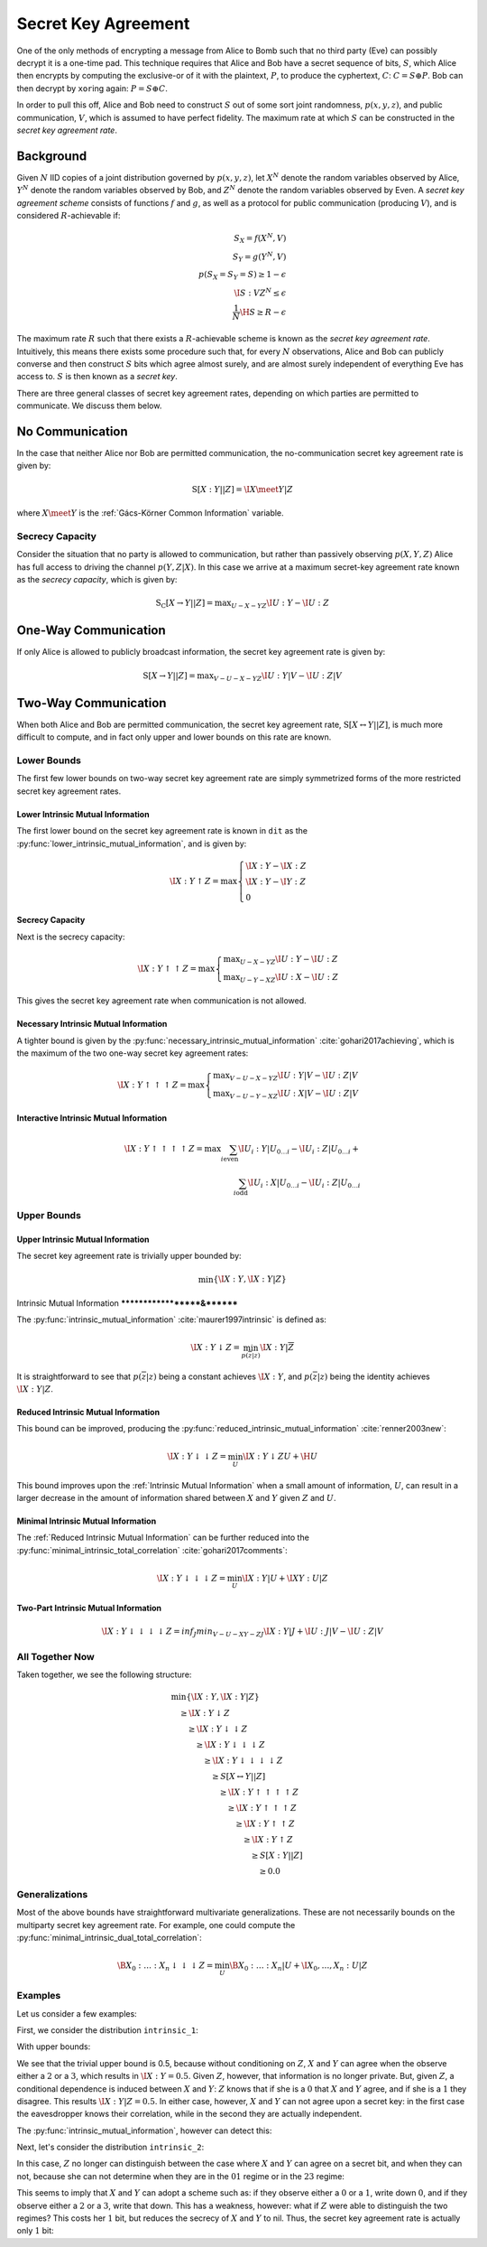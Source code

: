 .. secret_keys.rst
.. py:module:: dit.multivariate.secret_key_agreement

********************
Secret Key Agreement
********************

One of the only methods of encrypting a message from Alice to Bomb such that no third party (Eve) can possibly decrypt it is a one-time pad.
This technique requires that Alice and Bob have a secret sequence of bits, :math:`S`, which Alice then encrypts by computing the exclusive-or of it with the plaintext, :math:`P`, to produce the cyphertext, :math:`C`: :math:`C = S \oplus P`.
Bob can then decrypt by ``xor``\ ing again: :math:`P = S \oplus C`.

In order to pull this off, Alice and Bob need to construct :math:`S` out of some sort joint randomness, :math:`p(x, y, z)`, and public communication, :math:`V`, which is assumed to have perfect fidelity.
The maximum rate at which :math:`S` can be constructed in the *secret key agreement rate*.

Background
==========

Given :math:`N` IID copies of a joint distribution governed by :math:`p(x, y, z)`, let :math:`X^N` denote the random variables observed by Alice, :math:`Y^N` denote the random variables observed by Bob, and :math:`Z^N` denote the random variables observed by Even.
A *secret key agreement scheme* consists of functions :math:`f` and :math:`g`, as well as a protocol for public communication (producing :math:`V`), and is considered :math:`R`-achievable if:

.. math::

   S_X = f(X^N, V) \\
   S_Y = g(Y^N, V) \\
   p(S_X = S_Y = S) \geq 1 - \epsilon \\
   \I{S : V Z^N} \leq \epsilon \\
   \frac{1}{N} \H{S} \geq R - \epsilon

The maximum rate :math:`R` such that there exists a :math:`R`-achievable scheme is known as the *secret key agreement rate*.
Intuitively, this means there exists some procedure such that, for every :math:`N` observations, Alice and Bob can publicly converse and then construct :math:`S` bits which agree almost surely, and are almost surely independent of everything Eve has access to.
:math:`S` is then known as a *secret key*.

There are three general classes of secret key agreement rates, depending on which parties are permitted to communicate. We discuss them below.

.. py:module:: dit.multivariate.secret_key_agreement.no_communication
No Communication
================

In the case that neither Alice nor Bob are permitted communication, the no-communication secret key agreement rate is given by:

.. math::

   \operatorname{S}[X : Y || Z] = \I{X \meet Y | Z}

where :math:`X \meet Y` is the :ref:`Gács-Körner Common Information` variable.

.. py:module:: dit.multivariate.secret_key_agreement.secrecy_capacity
Secrecy Capacity
----------------

Consider the situation that no party is allowed to communication, but rather than passively observing :math:`p(X, Y, Z)` Alice has full access to driving the channel :math:`p(Y, Z | X)`.
In this case we arrive at a maximum secret-key agreement rate known as the *secrecy capacity*, which is given by:

.. math::

   \operatorname{S_C}[X \rightarrow Y || Z] = \displaystyle \max_{U - X - YZ} \I{U : Y} - \I{U : Z}

.. py:module:: dit.multivariate.secret_key_agreement.one_way_skar
One-Way Communication
=====================

If only Alice is allowed to publicly broadcast information, the secret key agreement rate is given by:

.. math::

   \operatorname{S}[X \rightarrow Y || Z] = \displaystyle \max_{V - U - X - YZ} \I{U : Y | V} - \I{U : Z | V}

.. py:module:: dit.multivariate.secret_key_agreement.two_way_skar
Two-Way Communication
=====================

When both Alice and Bob are permitted communication, the secret key agreement rate, :math:`\operatorname{S}[X \leftrightarrow Y || Z]`, is much more difficult to compute, and in fact only upper and lower bounds on this rate are known.

Lower Bounds
------------

The first few lower bounds on two-way secret key agreement rate are simply symmetrized forms of the more restricted secret key agreement rates.

.. py:module:: dit.multivariate.secret_key_agreement.trivial_bounds
Lower Intrinsic Mutual Information
**********************************

The first lower bound on the secret key agreement rate is known in ``dit`` as the :py:func:`lower_intrinsic_mutual_information`, and is given by:

.. math::

   \I{X : Y \uparrow Z} = \max
      \begin{cases}
         \I{X : Y} - \I{X : Z} \\
         \I{X : Y} - \I{Y : Z} \\
         0
      \end{cases}

.. py:module:: dit.multivariate.secret_key_agreement.skar_lower_bounds
Secrecy Capacity
****************

Next is the secrecy capacity:

.. math::

   \I{X : Y \uparrow\uparrow Z} = \max
      \begin{cases}
         \displaystyle \max_{U - X - YZ} \I{U : Y} - \I{U : Z} \\
         \displaystyle \max_{U - Y - XZ} \I{U : X} - \I{U : Z}
      \end{cases}

This gives the secret key agreement rate when communication is not allowed.

Necessary Intrinsic Mutual Information
**************************************

A tighter bound is given by the :py:func:`necessary_intrinsic_mutual_information` :cite:`gohari2017achieving`, which is the maximum of the two one-way secret key agreement rates:

.. math::

   \I{X : Y \uparrow\uparrow\uparrow Z} = \max
      \begin{cases}
         \displaystyle \max_{V - U - X - YZ} \I{U : Y | V} - \I{U : Z | V} \\
         \displaystyle \max_{V - U - Y - XZ} \I{U : X | V} - \I{U : Z | V}
      \end{cases}

.. py:module:: dit.multivariate.secret_key_agreement.interactive_intrinsic_mutual_informations
Interactive Intrinsic Mutual Information
****************************************

.. math::

   \I{X : Y \uparrow\uparrow\uparrow\uparrow Z} = \max
      \sum_{i \textrm{even}} \I{U_i : Y | U_{0 \ldots i}} - \I{U_i : Z | U_{0 \ldots i}} + \\
      \sum_{i \textrm{odd}}  \I{U_i : X | U_{0 \ldots i}} - \I{U_i : Z | U_{0 \ldots i}}


Upper Bounds
------------

.. py:module:: dit.multivariate.secret_key_agreement.trivial_bounds
Upper Intrinsic Mutual Information
***********************************
The secret key agreement rate is trivially upper bounded by:

.. math::

   \min\{ \I{X : Y}, \I{X : Y | Z} \}

.. py:module:: dit.multivariate.secret_key_agreement.intrinsic_mutual_informations
Intrinsic Mutual Information
*******************&********

The :py:func:`intrinsic_mutual_information` :cite:`maurer1997intrinsic` is defined as:

.. math::

   \I{X : Y \downarrow Z} = \min_{p(\overline{z} | z)} \I{X : Y | \overline{Z}}

It is straightforward to see that :math:`p(\overline{z} | z)` being a constant achieves :math:`\I{X : Y}`, and :math:`p(\overline{z} | z)` being the identity achieves :math:`\I{X : Y | Z}`.

.. py:module:: dit.multivariate.secret_key_agreement.reduced_intrinsic_mutual_informations
Reduced Intrinsic Mutual Information
************************************

This bound can be improved, producing the :py:func:`reduced_intrinsic_mutual_information` :cite:`renner2003new`:

.. math::

   \I{X : Y \downarrow\downarrow Z} = \min_{U} \I{X : Y \downarrow ZU} + \H{U}

This bound improves upon the :ref:`Intrinsic Mutual Information` when a small amount of information, :math:`U`, can result in a larger decrease in the amount of information shared between :math:`X` and :math:`Y` given :math:`Z` and :math:`U`.

.. py:module:: dit.multivariate.secret_key_agreement.minimal_intrinsic_mutual_informations
Minimal Intrinsic Mutual Information
************************************

The :ref:`Reduced Intrinsic Mutual Information` can be further reduced into the :py:func:`minimal_intrinsic_total_correlation` :cite:`gohari2017comments`:

.. math::

   \I{X : Y \downarrow\downarrow\downarrow Z} = \min_{U} \I{X : Y | U} + \I{XY : U | Z}

.. py:module dit.multivariate.secret_key_agreement.two_part_intrinsic_mutual_informations
Two-Part Intrinsic Mutual Information
*************************************

.. math::

   \I{X : Y \downarrow\downarrow\downarrow\downarrow Z} = inf_{J} min_{V - U - XY - ZJ} \I{X : Y | J} + \I{U : J | V} - \I{U : Z | V}

All Together Now
----------------

Taken together, we see the following structure:

.. math::

   \begin{align}
     &\min\{ \I{X : Y}, \I{X : Y | Z} \} \\
     &\quad \geq \I{X : Y \downarrow Z} \\
     &\quad\quad \geq \I{X : Y \downarrow\downarrow Z} \\
     &\quad\quad\quad \geq \I{X : Y \downarrow\downarrow\downarrow Z} \\
     &\quad\quad\quad\quad \geq \I{X : Y \downarrow\downarrow\downarrow\downarrow Z} \\
     &\quad\quad\quad\quad\quad \geq S[X \leftrightarrow Y || Z] \\
     &\quad\quad\quad\quad\quad\quad \geq \I{X : Y \uparrow\uparrow\uparrow\uparrow Z} \\
     &\quad\quad\quad\quad\quad\quad\quad \geq \I{X : Y \uparrow\uparrow\uparrow Z} \\
     &\quad\quad\quad\quad\quad\quad\quad\quad \geq \I{X : Y \uparrow\uparrow Z} \\
     &\quad\quad\quad\quad\quad\quad\quad\quad\quad \geq \I{X : Y \uparrow Z} \\
     &\quad\quad\quad\quad\quad\quad\quad\quad\quad\quad \geq S[X : Y || Z] \\
     &\quad\quad\quad\quad\quad\quad\quad\quad\quad\quad\quad \geq 0.0
   \end{align}

Generalizations
---------------

Most of the above bounds have straightforward multivariate generalizations. These are not necessarily bounds on the multiparty secret key agreement rate. For example, one could compute the :py:func:`minimal_intrinsic_dual_total_correlation`:

.. math::

   \B{X_0 : \ldots : X_n \downarrow\downarrow\downarrow Z} = \min_{U} \B{X_0 : \ldots : X_n | U} + \I{X_0, \ldots, X_n : U | Z}

Examples
--------

Let us consider a few examples:

.. ipython::

   In [1]: from dit.multivariate.secret_key_agreement import *

   In [2]: from dit.example_dists.intrinsic import intrinsic_1, intrinsic_2, intrinsic_3

First, we consider the distribution ``intrinsic_1``:

.. ipython::

   In [3]: print(intrinsic_1)
   Class:          Distribution
   Alphabet:       ('0', '1', '2', '3') for all rvs
   Base:           linear
   Outcome Class:  str
   Outcome Length: 3
   RV Names:       None

   x     p(x)
   000   1/8
   011   1/8
   101   1/8
   110   1/8
   222   1/4
   333   1/4

With upper bounds:

.. ipython::

   @doctest float
   In [4]: upper_intrinsic_mutual_information(intrinsic_1, [[0], [1]], [2])
   Out[4]: 0.5

We see that the trivial upper bound is 0.5, because without conditioning on :math:`Z`, :math:`X` and :math:`Y` can agree when the observe either a :math:`2` or a :math:`3`, which results in :math:`\I{X : Y} = 0.5`. Given :math:`Z`, however, that information is no longer private. But, given :math:`Z`, a conditional dependence is induced between :math:`X` and :math:`Y`: :math:`Z` knows that if she is a :math:`0` that :math:`X` and :math:`Y` agree, and if she is a :math:`1` they disagree. This results :math:`\I{X : Y | Z} = 0.5`. In either case, however, :math:`X` and :math:`Y` can not agree upon a secret key: in the first case the eavesdropper knows their correlation, while in the second they are actually independent.

The :py:func:`intrinsic_mutual_information`, however can detect this:

.. ipython::

   @doctest float
   In [5]: intrinsic_mutual_information(intrinsic_1, [[0], [1]], [2])
   Out[5]: 0.0

Next, let's consider the distribution ``intrinsic_2``:

.. ipython::

   In [7]: print(intrinsic_2)
   Class:          Distribution
   Alphabet:       (('0', '1', '2', '3'), ('0', '1', '2', '3'), ('0', '1'))
   Base:           linear
   Outcome Class:  str
   Outcome Length: 3
   RV Names:       None

   x     p(x)
   000   1/8
   011   1/8
   101   1/8
   110   1/8
   220   1/4
   331   1/4

In this case, :math:`Z` no longer can distinguish between the case where :math:`X` and :math:`Y` can agree on a secret bit, and when they can not, because she can not determine when they are in the :math:`01` regime or in the :math:`23` regime:

.. ipython::

   @doctest float
   In [8]: intrinsic_mutual_information(intrinsic_2, [[0], [1]], [2])
   Out[8]: 1.5

This seems to imply that :math:`X` and :math:`Y` can adopt a scheme such as: if they observe either a :math:`0` or a :math:`1`, write down :math:`0`, and if they observe either a :math:`2` or a :math:`3`, write that down. This has a weakness, however: what if :math:`Z` were able to distinguish the two regimes? This costs her :math:`1` bit, but reduces the secrecy of :math:`X` and :math:`Y` to nil. Thus, the secret key agreement rate is actually only :math:`1` bit:

.. ipython::

   @doctest float
   In [9]: minimal_intrinsic_mutual_information(intrinsic_2, [[0], [1]], [2], bounds=(3,))
   Out[9]: 1.0
